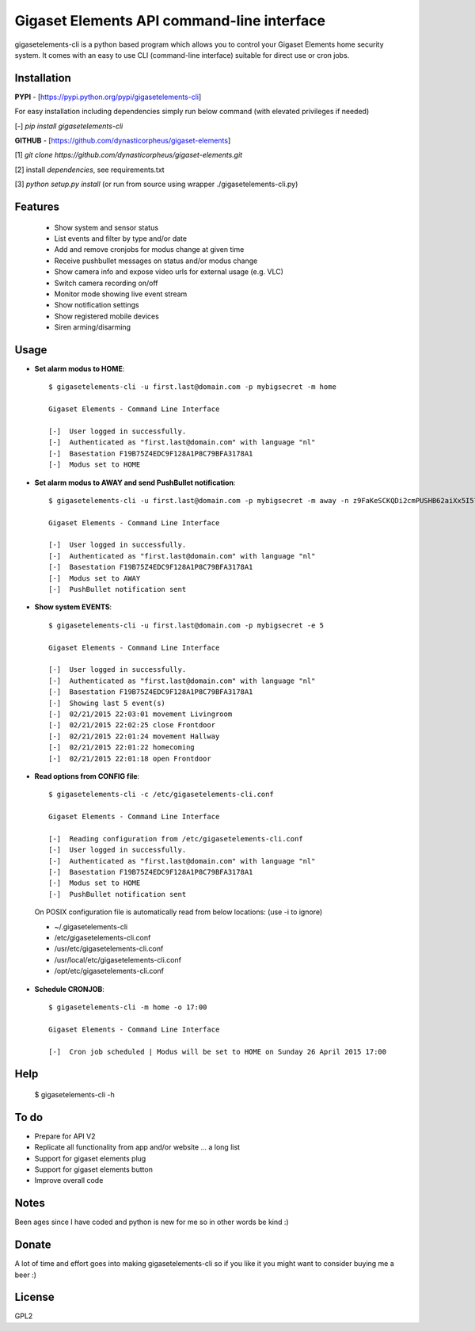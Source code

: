 Gigaset Elements API command-line interface
===========================================

gigasetelements-cli is a python based program which allows you to control your Gigaset Elements home security system.
It comes with an easy to use CLI (command-line interface) suitable for direct use or cron jobs.

.. image:: https://weblog.bol.com/wp-content/uploads/2015/04/gigaset-elements.jpg
    :target: https://www.gigaset-elements.com

Installation
------------

**PYPI** - [https://pypi.python.org/pypi/gigasetelements-cli]

For easy installation including dependencies simply run below command (with elevated privileges if needed)

[-] *pip install gigasetelements-cli*

**GITHUB** - [https://github.com/dynasticorpheus/gigaset-elements]

[1] *git clone https://github.com/dynasticorpheus/gigaset-elements.git*  

[2] install *dependencies*, see requirements.txt

[3] *python setup.py install* (or run from source using wrapper ./gigasetelements-cli.py)


Features
------------
 * Show system and sensor status
 * List events and filter by type and/or date
 * Add and remove cronjobs for modus change at given time
 * Receive pushbullet messages on status and/or modus change
 * Show camera info and expose video urls for external usage (e.g. VLC)
 * Switch camera recording on/off
 * Monitor mode showing live event stream
 * Show notification settings
 * Show registered mobile devices
 * Siren arming/disarming

Usage
-----
* **Set alarm modus to HOME**::

    $ gigasetelements-cli -u first.last@domain.com -p mybigsecret -m home

    Gigaset Elements - Command Line Interface

    [-]  User logged in successfully.
    [-]  Authenticated as "first.last@domain.com" with language "nl"
    [-]  Basestation F19B75Z4EDC9F128A1P8C79BFA3178A1
    [-]  Modus set to HOME
                                        
* **Set alarm modus to AWAY and send PushBullet notification**::

    $ gigasetelements-cli -u first.last@domain.com -p mybigsecret -m away -n z9FaKeSCKQDi2cmPUSHB62aiXx5I57eiujTOKENfS34

    Gigaset Elements - Command Line Interface

    [-]  User logged in successfully.
    [-]  Authenticated as "first.last@domain.com" with language "nl"
    [-]  Basestation F19B75Z4EDC9F128A1P8C79BFA3178A1
    [-]  Modus set to AWAY
    [-]  PushBullet notification sent

* **Show system EVENTS**::

    $ gigasetelements-cli -u first.last@domain.com -p mybigsecret -e 5

    Gigaset Elements - Command Line Interface

    [-]  User logged in successfully.
    [-]  Authenticated as "first.last@domain.com" with language "nl"
    [-]  Basestation F19B75Z4EDC9F128A1P8C79BFA3178A1
    [-]  Showing last 5 event(s)
    [-]  02/21/2015 22:03:01 movement Livingroom
    [-]  02/21/2015 22:02:25 close Frontdoor
    [-]  02/21/2015 22:01:24 movement Hallway
    [-]  02/21/2015 22:01:22 homecoming
    [-]  02/21/2015 22:01:18 open Frontdoor

* **Read options from CONFIG file**::

    $ gigasetelements-cli -c /etc/gigasetelements-cli.conf

    Gigaset Elements - Command Line Interface

    [-]  Reading configuration from /etc/gigasetelements-cli.conf
    [-]  User logged in successfully.
    [-]  Authenticated as "first.last@domain.com" with language "nl"
    [-]  Basestation F19B75Z4EDC9F128A1P8C79BFA3178A1
    [-]  Modus set to HOME
    [-]  PushBullet notification sent


 On POSIX configuration file is automatically read from below locations: (use -i to ignore)

 *    ~/.gigasetelements-cli
 *    /etc/gigasetelements-cli.conf
 *    /usr/etc/gigasetelements-cli.conf
 *    /usr/local/etc/gigasetelements-cli.conf
 *    /opt/etc/gigasetelements-cli.conf

* **Schedule CRONJOB**::

    $ gigasetelements-cli -m home -o 17:00

    Gigaset Elements - Command Line Interface

    [-]  Cron job scheduled | Modus will be set to HOME on Sunday 26 April 2015 17:00


Help
-----

    $ gigasetelements-cli -h


To do
-----
* Prepare for API V2
* Replicate all functionality from app and/or website ... a long list
* Support for gigaset elements plug
* Support for gigaset elements button
* Improve overall code


Notes
-----
Been ages since I have coded and python is new for me so in other words be kind :)


Donate
------
A lot of time and effort goes into making gigasetelements-cli so if you like it you might want to consider buying me a beer :)

.. image:: http://www.paypal.com/en_US/i/btn/x-click-but04.gif
    :target: https://www.paypal.com/cgi-bin/webscr?cmd=_donations&business=FETZ23LK5UH2J&item_number=gigasetelements%2dcli&currency_code=EUR
    :alt: Donate via PayPal


License
-------
GPL2
